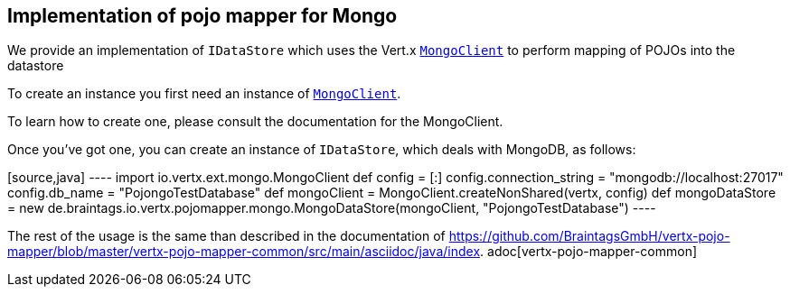 == Implementation of pojo mapper for Mongo

We provide an implementation of `IDataStore` which uses the Vert.x
`link:../../vertx-mongo-client/groovy/groovydoc/io/vertx/ext/mongo/MongoClient.html[MongoClient]` to perform mapping of POJOs into the datastore

To create an instance you first need an instance of `link:../../vertx-mongo-client/groovy/groovydoc/io/vertx/ext/mongo/MongoClient.html[MongoClient]`.

To learn how to create
one, please consult the documentation for the MongoClient.

Once you've got one, you can create an instance of `IDataStore`, which deals
with MongoDB, as follows:

[source,java] ---- import io.vertx.ext.mongo.MongoClient
def config = [:]
config.connection_string = "mongodb://localhost:27017"
config.db_name = "PojongoTestDatabase"
def mongoClient = MongoClient.createNonShared(vertx, config)
def mongoDataStore = new de.braintags.io.vertx.pojomapper.mongo.MongoDataStore(mongoClient, "PojongoTestDatabase")
 ----

The rest of the usage is the same than described in the documentation of
https://github.com/BraintagsGmbH/vertx-pojo-mapper/blob/master/vertx-pojo-mapper-common/src/main/asciidoc/java/index.
adoc[vertx-pojo-mapper-common]